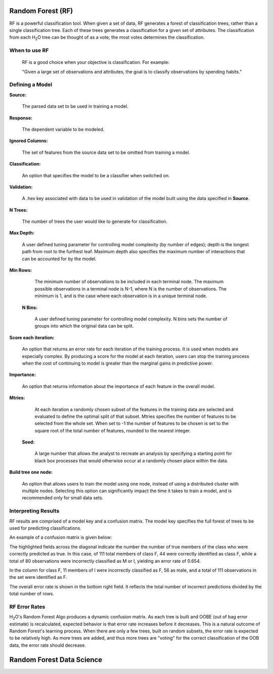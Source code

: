
Random Forest (RF)
------------------

RF is a powerful classification tool. When given a set of data, RF
generates a forest of classification trees, rather than a single
classification tree. Each of these trees generates a classification
for a given set of  attributes. The classification from each H\ :sub:`2`\ O tree
can be thought of as a vote; the most votes determines the
classification.
 

When to use RF
""""""""""""""
  RF is a good choice when your objective is classification. 
  For example:

  "Given a large set of observations and attributes, the goal is to 
  classify observations by spending habits."



Defining a Model
""""""""""""""""""

**Source:**

  The parsed data set to be used in training a model. 


**Response:**
   
  The dependent variable to be modeled.


**Ignored Columns:**

  The set of features from the source data set to be omitted from
  training a model. 

**Classification:**

  An option that specifies the model to be a classifier when switched
  on. 

**Validation:** 

  A .hex key associated with data to be used in validation of the
  model built using the data specified in **Source**.

**N Trees:** 
  
  The number of trees the user would like to generate for 
  classification.


**Max Depth:** 

  A user defined tuning parameter for controlling model complexity
  (by number of edges); depth is the longest path from root to the
  furthest leaf. Maximum depth also specifies the maximum number of
  interactions that can be accounted for by the model.

**Min Rows:**

  The minimum number of observations to be included in each terminal
  node. The maximum possible observations in a terminal node is N-1,
  where N is the number of observations. The minimum is 1, and is the
  case where each observation is in a unique terminal node. 

 **N Bins:**  

    A user defined tuning parameter for controlling model complexity.
    N bins sets the number of groups into which the original data 
    can be split.

**Score each iteration:**

   An option that returns an error rate for each iteration of the
   training process. It is used when models are especially complex. By
   producing a score for the model at each iteration, users can stop
   the training process when the cost of continuing to model is
   greater than the marginal gains in predictive power.   

**Importance:** 

  An option that returns information about the importance of each
  feature in the overall model. 

**Mtries:**

  At each iteration a randomly chosen subset of the features in the
  training data are selected and evaluated to define the optimal split
  of that subset. Mtries specifies the number of features to be
  selected from the whole set. When set to -1 the number of features
  to be chosen is set to the square root of the total number of
  features, rounded to the nearest integer. 

 **Seed:**
 
    A large number that allows the analyst to recreate an analysis by
    specifying a starting point for black box processes that would
    otherwise occur at a randomly chosen place within the data.

**Build tree one node:**

  An option that allows users to train the model using one node,
  instead of using a distributed cluster with multiple
  nodes. Selecting this option can significantly impact the time it
  takes to train a model, and is recommended only for small data
  sets. 
 


Interpreting Results
""""""""""""""""""""

RF results are comprised of a model key and a confusion matrix. The
model key specifies the full forest of trees to be used for 
predicting classifications. 


An example of a confusion matrix is given below:

The highlighted fields across the diagonal indicate the number the
number of true members of the class who were correctly predicted as
true. In this case, of 111 total members of class F, 44 were correctly
identified as class F, while a total of 80 observations were
incorrectly classified as M or I, yielding an error rate of 0.654.
 
In the column for class F, 11 members of I were incorrectly classified
as F, 56 as male, and a total of 111 observations in the set were
identified as F. 

The overall error rate is shown in the bottom right field. It reflects
the total number of incorrect predictions divided by the total number
of rows. 

.. image:: RFtable.png
   :width: 90%

RF Error Rates
""""""""""""""

H\ :sub:`2`\ O's Random Forest Algo produces a dynamic confusion matrix. As each
tree is built and OOBE (out of bag error estimate) is recalculated,
expected behavior is that error rate increases before it decreases. 
This is a natural outcome of Random Forest's learning process. When
there are only a few trees, built on random subsets, the error rate is
expected to be relatively high. As more trees are added, and  thus
more trees are "voting" for the correct classification of the OOB
data, the error rate should decrease. 

Random Forest Data Science
--------------------------
   

.. raw:: html

    <iframe src="http://www.slideshare.net/slideshow/embed_code/20546878" width="427" height="356" frameborder="0" marginwidth="0" marginheight="0" scrolling="no" style="border:1px solid #CCC;border-width:1px 1px 0;margin-bottom:5px" allowfullscreen> </iframe> <div style="margin-bottom:5px"> <strong> <a href="https://www.slideshare.net/0xdata/jan-vitek-distributedrandomforest522013" title="Jan vitek distributedrandomforest_5-2-2013" target="_blank">Jan vitek distributedrandomforest_5-2-2013</a> </strong> from <strong><a href="http://www.slideshare.net/0xdata" target="_blank">0xdata</a></strong> </div>






 
 



